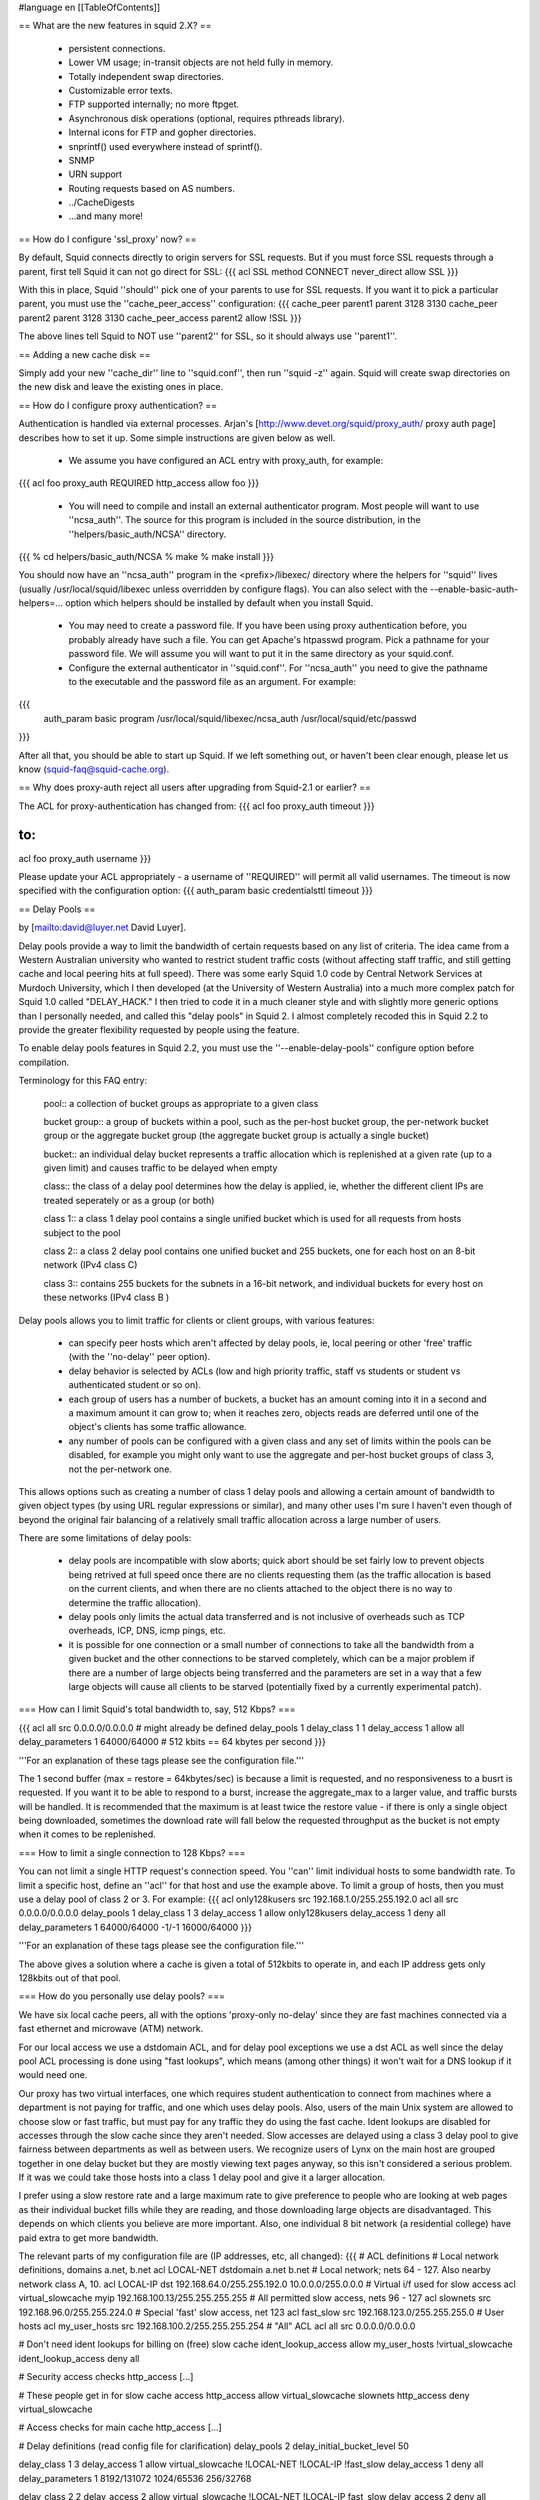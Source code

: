 #language en
[[TableOfContents]]

== What are the new features in squid 2.X? ==

  * persistent connections.
  * Lower VM usage; in-transit objects are not held fully in memory.
  * Totally independent swap directories.
  * Customizable error texts.
  * FTP supported internally; no more ftpget.
  * Asynchronous disk operations (optional, requires pthreads library).
  * Internal icons for FTP and gopher directories.
  * snprintf() used everywhere instead of sprintf().
  * SNMP
  * URN support
  * Routing requests based on AS numbers.
  * ../CacheDigests
  * ...and many more!


== How do I configure 'ssl_proxy' now? ==


By default, Squid connects directly to origin servers for SSL requests.
But if you must force SSL requests through a parent, first tell Squid
it can not go direct for SSL:
{{{
acl SSL method CONNECT
never_direct allow SSL
}}}

With this in place, Squid ''should'' pick one of your parents to
use for SSL requests.  If you want it to pick a particular parent,
you must use the ''cache_peer_access'' configuration:
{{{
cache_peer parent1 parent 3128 3130
cache_peer parent2 parent 3128 3130
cache_peer_access parent2 allow !SSL
}}}

The above lines tell Squid to NOT use ''parent2'' for SSL, so it
should always use ''parent1''.


== Adding a new cache disk ==


Simply add your new ''cache_dir'' line to ''squid.conf'', then
run ''squid -z'' again.  Squid will create swap directories on the
new disk and leave the existing ones in place.


== How do I configure proxy authentication? ==


Authentication is handled via external processes.
Arjan's [http://www.devet.org/squid/proxy_auth/ proxy auth page]
describes how to set it up.  Some simple instructions are given below as well.



  * We assume you have configured an ACL entry with proxy_auth, for example:
{{{
acl foo proxy_auth REQUIRED
http_access allow foo
}}}


  * You will need to compile and install an external authenticator program.  Most people will want to use ''ncsa_auth''.  The source for this program is included in the source distribution, in the ''helpers/basic_auth/NCSA'' directory.
{{{
% cd helpers/basic_auth/NCSA
% make
% make install
}}}


You should now have an ''ncsa_auth'' program in the <prefix>/libexec/ directory where
the helpers for ''squid'' lives (usually /usr/local/squid/libexec unless overridden by
configure flags). You can also select with the --enable-basic-auth-helpers=... option which
helpers should be installed by default when you install Squid.

  * You may need to create a password file.  If you have been using proxy authentication before, you probably already have such a file.  You can get Apache's htpasswd program.  Pick a pathname for your password file.  We will assume you will want to put it in the same directory as your squid.conf.

  * Configure the external authenticator in ''squid.conf''.  For ''ncsa_auth'' you need to give the pathname to the executable and the password file as an argument.  For example:
{{{
        auth_param basic program /usr/local/squid/libexec/ncsa_auth /usr/local/squid/etc/passwd
}}}





After all that, you should be able to start up Squid.  If we left something out, or
haven't been clear enough, please let us know (squid-faq@squid-cache.org).


== Why does proxy-auth reject all users after upgrading from Squid-2.1 or earlier? ==


The ACL for proxy-authentication has changed from:
{{{
acl foo proxy_auth timeout
}}}

to:
{{{
acl foo proxy_auth username
}}}

Please update your ACL appropriately - a username of ''REQUIRED'' will permit
all valid usernames.  The timeout is now specified with the configuration
option:
{{{
auth_param basic credentialsttl timeout
}}}



== Delay Pools ==


by
[mailto:david@luyer.net David Luyer].



Delay pools provide a way to limit the bandwidth of certain requests
based on any list of criteria.  The idea came from a Western Australian
university who wanted to restrict student traffic costs (without
affecting staff traffic, and still getting cache and local peering hits
at full speed).  There was some early Squid 1.0 code by Central Network
Services at Murdoch University, which I then developed (at the University
of Western Australia) into a much more complex patch for Squid 1.0
called "DELAY_HACK."  I then tried to code it in a much cleaner style
and with slightly more generic options than I personally needed, and
called this "delay pools" in Squid 2.  I almost completely recoded
this in Squid 2.2 to provide the greater flexibility requested by people
using the feature.


To enable delay pools features in Squid 2.2, you must use the
''--enable-delay-pools'' configure option before compilation.


Terminology for this FAQ entry:


 pool:: a collection of bucket groups as appropriate to a given class

 bucket group:: a group of buckets within a pool, such as the per-host bucket group, the per-network bucket group or the aggregate bucket group (the aggregate bucket group is actually a single bucket)

 bucket:: an individual delay bucket represents a traffic allocation which is replenished at a given rate (up to a given limit) and causes traffic to be delayed when empty

 class:: the class of a delay pool determines how the delay is applied, ie, whether the different client IPs are treated seperately or as a group (or both)

 class 1:: a class 1 delay pool contains a single unified bucket which is used for all requests from hosts subject to the pool

 class 2:: a class 2 delay pool contains one unified bucket and 255 buckets, one for each host on an 8-bit network (IPv4 class C)

 class 3:: contains 255 buckets for the subnets in a 16-bit network, and individual buckets for every host on these networks (IPv4 class B )



Delay pools allows you to limit traffic for clients or client groups,
with various features:

  * can specify peer hosts which aren't affected by delay pools, ie, local peering or other 'free' traffic (with the ''no-delay'' peer option).

  * delay behavior is selected by ACLs (low and high priority traffic, staff vs students or student vs authenticated student or so on).

  * each group of users has a number of buckets, a bucket has an amount coming into it in a second and a maximum amount it can grow to; when  it reaches zero, objects reads are deferred until one of the object's clients has some traffic allowance.

  * any number of pools can be configured with a given class and any set of limits within the pools can be disabled, for example you might only want to use the aggregate and per-host bucket groups of class 3, not the per-network one.


This allows options such as creating a number of class 1 delay pools
and allowing a certain amount of bandwidth to given object types (by
using URL regular expressions or similar), and many other uses I'm sure
I haven't even though of beyond the original fair balancing of a
relatively small traffic allocation across a large number of users.


There are some limitations of delay pools:

  * delay pools are incompatible with slow aborts; quick abort should be set fairly low to prevent objects being retrived at full speed once there are no clients requesting them (as the traffic allocation is based on the current clients, and when there are no clients attached to the object there is no way to determine the traffic allocation).
  * delay pools only limits the actual data transferred and is not inclusive of overheads such as TCP overheads, ICP, DNS, icmp pings, etc.
  * it is possible for one connection or a small number of connections to take all the bandwidth from a given bucket and the other connections to be starved completely, which can be a major problem if there are a number of large objects being transferred and the parameters are set in a way that a few large objects will cause all clients to be starved (potentially fixed by a currently experimental patch).



=== How can I limit Squid's total bandwidth to, say, 512 Kbps? ===


{{{
acl all src 0.0.0.0/0.0.0.0             # might already be defined
delay_pools 1
delay_class 1 1
delay_access 1 allow all
delay_parameters 1 64000/64000          # 512 kbits == 64 kbytes per second
}}}


'''For an explanation of these tags please see the configuration file.'''



The 1 second buffer (max = restore = 64kbytes/sec) is because a limit
is requested, and no responsiveness to a busrt is requested. If you
want it to be able to respond to a burst, increase the aggregate_max to
a larger value, and traffic bursts will be handled.  It is recommended
that the maximum is at least twice the restore value - if there is only
a single object being downloaded, sometimes the download rate will fall
below the requested throughput as the bucket is not empty when it comes
to be replenished.


=== How to limit a single connection to 128 Kbps? ===

You can not limit a single HTTP request's connection speed.  You
''can'' limit individual hosts to some bandwidth rate.  To limit a
specific host, define an ''acl'' for that host and use the example
above.  To limit a group of hosts, then you must use a delay pool of
class 2 or 3.  For example:
{{{
acl only128kusers src 192.168.1.0/255.255.192.0
acl all src 0.0.0.0/0.0.0.0
delay_pools 1
delay_class 1 3
delay_access 1 allow only128kusers
delay_access 1 deny all
delay_parameters 1 64000/64000 -1/-1 16000/64000
}}}

'''For an explanation of these tags please see the configuration file.'''

The above gives a solution where a cache is given a total of 512kbits to
operate in, and each IP address gets only 128kbits out of that pool.


=== How do you personally use delay pools? ===

We have six local cache peers, all with the options 'proxy-only no-delay'
since they are fast machines connected via a fast ethernet and microwave (ATM)
network.


For our local access we use a dstdomain ACL, and for delay pool exceptions
we use a dst ACL as well since the delay pool ACL processing is done using
"fast lookups", which means (among other things) it won't wait for a DNS
lookup if it would need one.


Our proxy has two virtual interfaces, one which requires student
authentication to connect from machines where a department is not
paying for traffic, and one which uses delay pools.  Also, users of the
main Unix system are allowed to choose slow or fast traffic, but must
pay for any traffic they do using the fast cache.  Ident lookups are
disabled for accesses through the slow cache since they aren't needed.
Slow accesses are delayed using a class 3 delay pool to give fairness
between departments as well as between users.  We recognize users of
Lynx on the main host are grouped together in one delay bucket but they
are mostly viewing text pages anyway, so this isn't considered a
serious problem.  If it was we could take those hosts into a class 1
delay pool and give it a larger allocation.


I prefer using a slow restore rate and a large maximum rate to give
preference to people who are looking at web pages as their individual
bucket fills while they are reading, and those downloading large
objects are disadvantaged.  This depends on which clients you believe
are more important.  Also, one individual 8 bit network (a residential
college) have paid extra to get more bandwidth.


The relevant parts of my configuration file are (IP addresses, etc, all
changed):
{{{
# ACL definitions
# Local network definitions, domains a.net, b.net
acl LOCAL-NET dstdomain a.net b.net
# Local network; nets 64 - 127.  Also nearby network class A, 10.
acl LOCAL-IP dst 192.168.64.0/255.255.192.0 10.0.0.0/255.0.0.0
# Virtual i/f used for slow access
acl virtual_slowcache myip 192.168.100.13/255.255.255.255
# All permitted slow access, nets 96 - 127
acl slownets src 192.168.96.0/255.255.224.0
# Special 'fast' slow access, net 123
acl fast_slow src 192.168.123.0/255.255.255.0
# User hosts
acl my_user_hosts src 192.168.100.2/255.255.255.254
# "All" ACL
acl all src 0.0.0.0/0.0.0.0

# Don't need ident lookups for billing on (free) slow cache
ident_lookup_access allow my_user_hosts !virtual_slowcache
ident_lookup_access deny all

# Security access checks
http_access [...]

# These people get in for slow cache access
http_access allow virtual_slowcache slownets
http_access deny virtual_slowcache

# Access checks for main cache
http_access [...]

# Delay definitions (read config file for clarification)
delay_pools 2
delay_initial_bucket_level 50

delay_class 1 3
delay_access 1 allow virtual_slowcache !LOCAL-NET !LOCAL-IP !fast_slow
delay_access 1 deny all
delay_parameters 1 8192/131072 1024/65536 256/32768

delay_class 2 2
delay_access 2 allow virtual_slowcache !LOCAL-NET !LOCAL-IP fast_slow
delay_access 2 deny all
delay_parameters 2 2048/65536 512/32768
}}}



The same code is also used by a some of departments using class 2 delay
pools to give them more flexibility in giving different performance to
different labs or students.


=== Where else can I find out about delay pools? ===

This is also pretty well documented in the configuration file, with
examples.  Since people seem to lose their config files, here's a copy
of the relevant section.


{{{
# DELAY POOL PARAMETERS (all require DELAY_POOLS compilation option)
# -----------------------------------------------------------------------------

#  TAG: delay_pools
#       This represents the number of delay pools to be used.  For example,
#       if you have one class 2 delay pool and one class 3 delays pool, you
#       have a total of 2 delay pools.
#
#       To enable this option, you must use --enable-delay-pools with the
#       configure script.
#delay_pools 0

#  TAG: delay_class
#       This defines the class of each delay pool.  There must be exactly one
#       delay_class line for each delay pool.  For example, to define two
#       delay pools, one of class 2 and one of class 3, the settings above
#       and here would be:
#
#delay_pools 2      # 2 delay pools
#delay_class 1 2    # pool 1 is a class 2 pool
#delay_class 2 3    # pool 2 is a class 3 pool
#
#       The delay pool classes are:
#
#               class 1         Everything is limited by a single aggregate
#                               bucket.
#
#               class 2         Everything is limited by a single aggregate
#                               bucket as well as an "individual" bucket chosen
#                               from bits 25 through 32 of the IP address.
#
#               class 3         Everything is limited by a single aggregate
#                               bucket as well as a "network" bucket chosen
#                               from bits 17 through 24 of the IP address and a
#                               "individual" bucket chosen from bits 17 through
#                               32 of the IP address.
#
#       NOTE: If an IP address is a.b.c.d
#               -> bits 25 through 32 are "d"
#               -> bits 17 through 24 are "c"
#               -> bits 17 through 32 are "c * 256 + d"

#  TAG: delay_access
#       This is used to determine which delay pool a request falls into.
#       The first matched delay pool is always used, ie, if a request falls
#       into delay pool number one, no more delay are checked, otherwise the
#       rest are checked in order of their delay pool number until they have
#       all been checked.  For example, if you want some_big_clients in delay
#       pool 1 and lotsa_little_clients in delay pool 2:
#
#delay_access 1 allow some_big_clients
#delay_access 1 deny all
#delay_access 2 allow lotsa_little_clients
#delay_access 2 deny all

#  TAG: delay_parameters
#       This defines the parameters for a delay pool.  Each delay pool has
#       a number of "buckets" associated with it, as explained in the
#       description of delay_class.  For a class 1 delay pool, the syntax is:
#
#delay_parameters pool aggregate
#
#       For a class 2 delay pool:
#
#delay_parameters pool aggregate individual
#
#       For a class 3 delay pool:
#
#delay_parameters pool aggregate network individual
#
#       The variables here are:
#
#               pool            a pool number - ie, a number between 1 and the
#                               number specified in delay_pools as used in
#                               delay_class lines.
#
#               aggregate       the "delay parameters" for the aggregate bucket
#                               (class 1, 2, 3).
#
#               individual      the "delay parameters" for the individual
#                               buckets (class 2, 3).
#
#               network         the "delay parameters" for the network buckets
#                               (class 3).
#
#       A pair of delay parameters is written restore/maximum, where restore is
#       the number of bytes (not bits - modem and network speeds are usually
#       quoted in bits) per second placed into the bucket, and maximum is the
#       maximum number of bytes which can be in the bucket at any time.
#
#       For example, if delay pool number 1 is a class 2 delay pool as in the
#       above example, and is being used to strictly limit each host to 64kbps
#       (plus overheads), with no overall limit, the line is:
#
#delay_parameters 1 -1/-1 8000/8000
#
#       Note that the figure -1 is used to represent "unlimited".
#
#       And, if delay pool number 2 is a class 3 delay pool as in the above
#       example, and you want to limit it to a total of 256kbps (strict limit)
#       with each 8-bit network permitted 64kbps (strict limit) and each
#       individual host permitted 4800bps with a bucket maximum size of 64kb
#       to permit a decent web page to be downloaded at a decent speed
#       (if the network is not being limited due to overuse) but slow down
#       large downloads more significantly:
#
#delay_parameters 2 32000/32000 8000/8000 600/8000
#
#       There must be one delay_parameters line for each delay pool.

#  TAG: delay_initial_bucket_level      (percent, 0-100)
#       The initial bucket percentage is used to determine how much is put
#       in each bucket when squid starts, is reconfigured, or first notices
#       a host accessing it (in class 2 and class 3, individual hosts and
#       networks only have buckets associated with them once they have been
#       "seen" by squid).
#
#delay_initial_bucket_level 50
}}}


== Customizable Error Messages ==


Squid-2 lets you customize your error messages.  The source distribution
includes error messages in different languages.  You can select the
language with the configure option:
{{{
--enable-err-language=lang
}}}



Furthermore, you can rewrite the error message template files if you like.
This list describes the tags which Squid will insert into the messages:
'''%B''':: URL with FTP %2f hack

'''%c''':: Squid error code

'''%d''':: seconds elapsed since request received (not yet implemented)

'''%e''':: errno

'''%E''':: strerror()

'''%f''':: FTP request line

'''%F''':: FTP reply line

'''%g''':: FTP server message

'''%h''':: cache hostname

'''%H''':: server host name

'''%i''':: client IP address

'''%I''':: server IP address

'''%L''':: contents of ''err_html_text'' config option

'''%M''':: Request Method

'''%m''':: Error message returned by external auth helper

'''%p''':: URL port \#

'''%P''':: Protocol

'''%R''':: Full HTTP Request

'''%S''':: squid default signature

'''%s''':: caching proxy software with version

'''%t''':: local time

'''%T''':: UTC

'''%U''':: URL without password

'''%u''':: URL with password (Squid-2.5 and later only)

'''%w''':: cachemgr email address

'''%z''':: dns server error message



The Squid default signature is added automatically unless %s
is used in the error page. To change the signature you must manually append
the signature to each error page.


The default signature reads like:
{{{
<BR clear="all">
<HR noshade size="1px">
<ADDRESS>
Generated %T by %h (%s)
</ADDRESS>
</BODY></HTML>
}}}



== My squid.conf from version 1.1 doesn't work! ==


Yes, a number of configuration directives have been renamed.
Here are some of them:

cache_host:: This is now called ''cache_peer''.  The old term does not really describe what you are configuring, but the new name tells you that you are configuring a peer for your cache.

cache_host_domain:: Renamed to ''cache_peer_domain''

local_ip, local_domain:: The functaionality provided by these directives is now implemented as access control lists.  You will use the ''always_direct'' and ''never_direct'' options.  The new ''squid.conf'' file has some examples.

cache_stoplist:: This directive also has been reimplemented with access control lists.  You will use the ''no_cache'' option.  For example:
{{{
        acl Uncachable url_regex cgi ?
        no_cache deny Uncachable

}}}


cache_swap:: This option used to specify the cache disk size.  Now you specify the disk size on each ''cache_dir'' line.

cache_host_acl:: This option has been renamed to ''cache_peer_access'' '''and''' the syntax has changed.  Now this option is a true access control list, and you must include an ''allow'' or ''deny'' keyword.  For example:
{{{
acl that-AS dst_as 1241
cache_peer_access thatcache.thatdomain.net allow that-AS
cache_peer_access thatcache.thatdomain.net deny all

}}}

This example sends requests to your peer ''thatcache.thatdomain.net''
only for origin servers in Autonomous System Number 1241.

units:: In Squid-1.1 many of the configuration options had implied units associated with them.  For example, the ''connect_timeout'' value may have been in seconds, but the ''read_timeout'' value had to be given in minutes.  With Squid-2, these directives take units after the numbers, and you will get a warning if you leave off the units.  For example, you should now write:
{{{
connect_timeout 120 seconds
read_timeout 15 minutes

}}}
